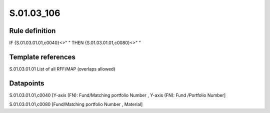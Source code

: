 ===========
S.01.03_106
===========

Rule definition
---------------

IF {S.01.03.01.01,c0040}<>" " THEN {S.01.03.01.01,c0080}<>" "


Template references
-------------------

S.01.03.01.01 List of all RFF/MAP (overlaps allowed)


Datapoints
----------

S.01.03.01.01,c0040 [Y-axis (FN): Fund/Matching portfolio Number , Y-axis (FN): Fund /Portfolio Number]

S.01.03.01.01,c0080 [Fund/Matching portfolio Number , Material]



